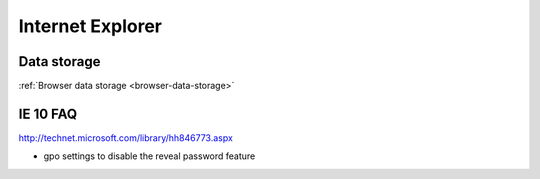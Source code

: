 .. _internet-explorer:
Internet Explorer
================================================================================

Data storage
--------------------------------------------------------------------------------

:ref:`Browser data storage <browser-data-storage>`

IE 10 FAQ
--------------------------------------------------------------------------------

http://technet.microsoft.com/library/hh846773.aspx

* gpo settings to disable the reveal password feature
